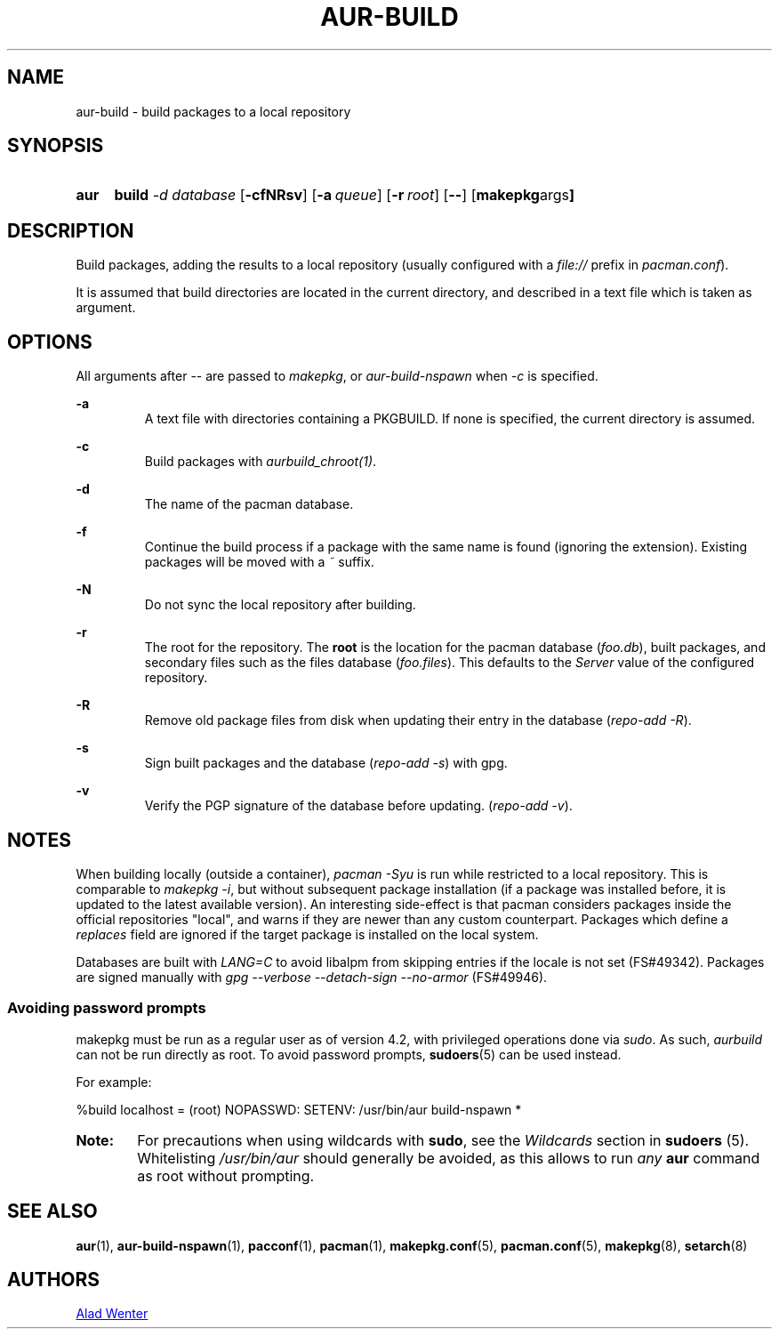 .TH AUR\-BUILD 1 2017-07-15 AURUTILS
.SH NAME
aur\-build \- build packages to a local repository

.SH SYNOPSIS
.SY aur
.B build
.I \-d database
.OP \-cfNRsv
.OP \-a queue
.OP \-r root
.OP \--
.OP "makepkg args"
.YS

.SH DESCRIPTION
Build packages, adding the results to a local repository (usually
configured with a \fIfile://\fR prefix\fR in \fIpacman.conf\fR).

It is assumed that build directories are located in the current
directory, and described in a text file which is taken as argument.

.SH OPTIONS
All arguments after -- are passed to \fImakepkg\fR, or
\fIaur-build-nspawn\fR when \fI-c\fR is specified.

.B \-a
.RS
A text file with directories containing a PKGBUILD. If none is
specified, the current directory is assumed.
.RE

.B \-c
.RS
Build packages with \fIaurbuild_chroot(1)\fR.
.RE

.B \-d
.RS
The name of the pacman database.
.RE

.B \-f
.RS
Continue the build process if a package with the same name is found
(ignoring the extension). Existing packages will be moved with a
\fI~\fR suffix.
.RE

.B \-N
.RS
Do not sync the local repository after building.
.RE

.B \-r
.RS
The root for the repository. The \fBroot\fR is the location for the
pacman database (\fIfoo.db\fR), built packages, and secondary files such
as the files database (\fIfoo.files\fR). This defaults to the
\fIServer\fR value of the configured repository.
.RE

.B \-R
.RS
Remove old package files from disk when updating their entry in the
database (\fIrepo-add -R\fR).
.RE

.B \-s
.RS
Sign built packages and the database (\fIrepo-add -s\fR) with gpg.
.RE

.B \-v
.RS
Verify the PGP signature of the database before updating. (\fIrepo-add
-v\fR).
.RE

.SH NOTES
When building locally (outside a container), \fIpacman -Syu \fR is run
while restricted to a local repository. This is comparable to
\fImakepkg -i\fR, but without subsequent package installation (if a
package was installed before, it is updated to the latest available
version). An interesting side-effect is that pacman considers packages
inside the official repositories "local", and warns if they are newer
than any custom counterpart. Packages which define a \fIreplaces\fR
field are ignored if the target package is installed on the local
system.

Databases are built with \fILANG=C\fR to avoid libalpm from skipping
entries if the locale is not set (FS#49342). Packages are signed
manually with \fIgpg --verbose --detach-sign --no-armor\fR (FS#49946).

.SS Avoiding password prompts
makepkg must be run as a regular user as of version 4.2, with
privileged operations done via \fIsudo\fR. As such, \fIaurbuild\fR can
not be run directly as root. To avoid password prompts,
\fBsudoers\fR(5) can be used instead.

For example:
.EX

  %build localhost = (root) NOPASSWD: SETENV: /usr/bin/aur build-nspawn *

.EE

.SY Note:
For precautions when using wildcards with \fBsudo\fR, see the
\fIWildcards\fR section in \fBsudoers\fR (5). Whitelisting
\fI/usr/bin/aur\fR should generally be avoided, as this allows to run
\fIany\fR \fBaur\fR command as root without prompting.
.YS

.SH SEE ALSO
.BR aur (1),
.BR aur-build-nspawn (1),
.BR pacconf (1),
.BR pacman (1),
.BR makepkg.conf (5),
.BR pacman.conf (5),
.BR makepkg (8),
.BR setarch (8)

.SH AUTHORS
.MT https://github.com/AladW
Alad Wenter
.ME

.\" vim: set textwidth=72:
